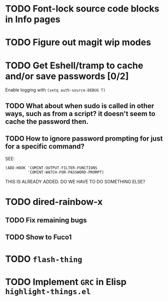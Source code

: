 * TODO Font-lock source code blocks in Info pages
* TODO Figure out magit wip modes
* TODO Get Eshell/tramp to cache and/or save passwords [0/2]
Enable logging with =(setq auth-source-DEBUG T)=
** TODO What about when sudo is called in other ways, such as from a script? it doesn't seem to cache the password then.
** TODO How to ignore password prompting for just for a specific command?
SEE:
#+BEGIN_SRC EMACS-LISP
(ADD-HOOK 'COMINT-OUTPUT-FILTER-FUNCTIONS
          'COMINT-WATCH-FOR-PASSWORD-PROMPT)
#+END_SRC
THIS IS ALREADY ADDED. DO WE HAVE TO DO SOMETHING ELSE?
* TODO dired-rainbow-x
** TODO Fix remaining bugs
** TODO Show to Fuco1
* TODO =flash-thing=
* TODO Implement =GRC= in Elisp =highlight-things.el=
